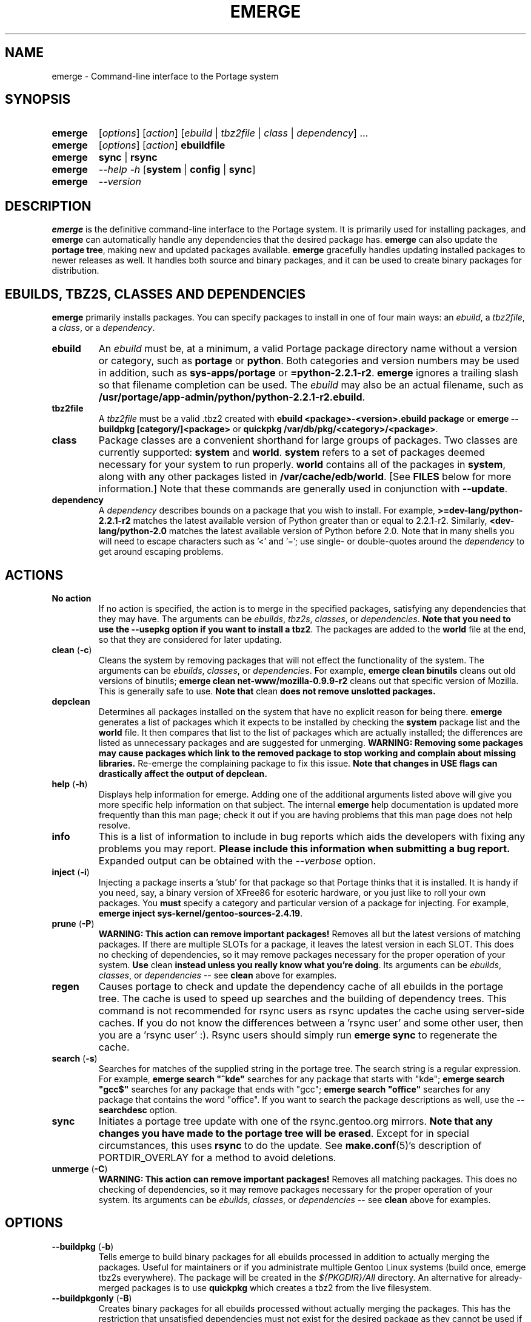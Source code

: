 .TH "EMERGE" "1" "Jun 2003" "Portage 2.0.48" "Portage"
.SH "NAME"
emerge \- Command\-line interface to the Portage system
.SH "SYNOPSIS"
.TP
.BR emerge
[\fIoptions\fR] [\fIaction\fR] [\fIebuild\fR | \fItbz2file\fR | \fIclass\fR | \fIdependency\fR] ...
.TP
.BR emerge
[\fIoptions\fR] [\fIaction\fR] \fBebuildfile\fR
.TP
.BR emerge
\fBsync\fR | \fBrsync\fR
.TP
.BR emerge
\fI--help -h\fR [\fBsystem\fR | \fBconfig\fR | \fBsync\fR]
.TP
.BR emerge
\fI--version\fR
.SH "DESCRIPTION"
\fBemerge\fR is the definitive command\-line interface to the Portage
system.  It is primarily used for installing packages, and \fBemerge\fR
can automatically handle any dependencies that the desired package has.
\fBemerge\fR can also update the \fBportage tree\fR, making new and
updated packages available.  \fBemerge\fR gracefully handles updating
installed packages to newer releases as well.  It handles both source
and binary packages, and it can be used to create binary packages for
distribution.
.SH "EBUILDS, TBZ2S, CLASSES AND DEPENDENCIES"
\fBemerge\fR primarily installs packages.  You can specify
packages to install in one of four main ways: an \fIebuild\fR,
a \fItbz2file\fR, a \fIclass\fR, or a \fIdependency\fR.
.LP 
.TP
.BR ebuild
An \fIebuild\fR must be, at a minimum, a valid Portage
package directory name without a version or category, such as
\fBportage\fR or \fBpython\fR.
Both categories and version numbers may be used in addition, such
as \fBsys\-apps/portage\fR or \fB=python\-2.2.1\-r2\fR.  \fBemerge\fR
ignores a trailing slash so that filename completion can be used.
The \fIebuild\fR may also be an actual filename, such as
\fB/usr/portage/app\-admin/python/python\-2.2.1\-r2.ebuild\fR.
.TP
.BR tbz2file
A \fItbz2file\fR must be a valid .tbz2 created with \fBebuild
<package>\-<version>.ebuild package\fR or \fBemerge --buildpkg 
[category/]<package>\fR or \fBquickpkg /var/db/pkg/<category>/<package>\fR.
.TP
.BR class
Package classes are a convenient shorthand for large groups of
packages.  Two classes are currently supported: \fBsystem\fR
and \fBworld\fR.  \fBsystem\fR refers to a set of packages
deemed necessary for your system to run properly.  \fBworld\fR
contains all of the packages in \fBsystem\fR, along with any
other packages listed in \fB/var/cache/edb/world\fR.  [See
\fBFILES\fR below for more information.]  Note that these
commands are generally used in conjunction with \fB--update\fR.
.TP
.BR dependency
A \fIdependency\fR describes bounds on a package that you wish
to install.  For example, \fB>=dev\-lang/python\-2.2.1\-r2\fR
matches the latest available version of Python greater than or equal
to 2.2.1\-r2.  Similarly, \fB<dev\-lang/python\-2.0\fR matches
the latest available version of Python before 2.0.  Note that in many
shells you will need to escape characters such as '<' and '=';
use single\- or double\-quotes around the \fIdependency\fR
to get around escaping problems.
.SH "ACTIONS"
.TP
.BR "No action"
If no action is specified, the action is to merge in the specified
packages, satisfying any dependencies that they may have.  The
arguments can be \fIebuilds\fR, \fItbz2s\fR, \fIclasses\fR, or
\fIdependencies\fR.  \fBNote that you need to use the --usepkg 
option if you want to install a tbz2\fR.  The packages are added
to the \fBworld\fR file at the end, so that they are considered for
later updating.  
.TP
.BR "clean " (\fB\-c\fR)
Cleans the system by removing packages that will not effect the
functionality of the system.  The arguments can be \fIebuilds\fR,
\fIclasses\fR, or \fIdependencies\fR.  For example, \fBemerge
clean binutils\fR cleans out old versions of binutils;
\fBemerge clean net\-www/mozilla\-0.9.9\-r2\fR cleans out that
specific version of Mozilla.  This is generally safe to use.
\fBNote that\fR clean \fBdoes not remove unslotted packages.\fR
.TP
.BR depclean
Determines all packages installed on the system that have no
explicit reason for being there.  \fBemerge\fR generates a list
of packages which it expects to be installed by checking the
\fBsystem\fR package list and the \fBworld\fR file.  It then
compares that list to the list of packages which are actually
installed; the differences are listed as unnecessary packages
and are suggested for unmerging.  \fBWARNING: Removing some
packages may cause packages which link to the removed package
to stop working and complain about missing libraries.\fR
Re\-emerge the complaining package to fix this issue.
\fBNote that changes in USE flags can drastically affect the
output of depclean.\fR
.TP
.BR "help " (\fB\-h\fR)
Displays help information for emerge.  Adding one of the additional
arguments listed above will give you more specific help information
on that subject.  The internal \fBemerge\fR help documentation is
updated more frequently than this man page; check it out if you
are having problems that this man page does not help resolve.
.TP
.BR info
This is a list of information to include in bug reports which aids
the developers with fixing any problems you may report.  \fBPlease
include this information when submitting a bug report.\fR Expanded
output can be obtained with the \fI--verbose\fR option.
.TP
.BR "inject " (\fB\-i\fR)
Injecting a package inserts a 'stub' for that package so that Portage
thinks that it is installed.  It is handy if you need, say, a binary
version of XFree86 for esoteric hardware, or you just like to roll
your own packages.  You \fBmust\fR specify a category and particular
version of a package for injecting.  For example,
\fBemerge inject sys\-kernel/gentoo\-sources\-2.4.19\fR.
.TP
.BR "prune " (\fB\-P\fR)
\fBWARNING: This action can remove important packages!\fR Removes
all but the latest versions of matching packages.  If there are
multiple SLOTs for a package, it leaves the latest version in each
SLOT.  This does no checking of dependencies, so it may remove
packages necessary for the proper operation of your system.  \fBUse\fR
clean \fBinstead unless you really know what you're doing\fR.  Its
arguments can be \fIebuilds\fR, \fIclasses\fR, or \fIdependencies\fR
\-\- see \fBclean\fR above for examples.
.TP
.BR regen
Causes portage to check and update the dependency cache of all 
ebuilds in the portage tree.  The cache is used to speed up searches
and the building of dependency trees.  This command is not recommended 
for rsync users as rsync updates the cache using server-side caches.  If
you do not know the differences between a 'rsync user' and some other
user, then you are a 'rsync user' :).  Rsync users should simply run 
\fBemerge sync\fR to regenerate the cache.
.TP
.BR "search " (\fB\-s\fR)
Searches for matches of the supplied string in the portage tree.
The search string is a regular expression.  For example, \fBemerge
search "^kde"\fR searches for any package that starts with "kde";
\fBemerge search "gcc$"\fR searches for any package that ends with
"gcc"; \fBemerge search "office"\fR searches for any package that
contains the word "office".  If you want to search the package
descriptions as well, use the \fB--searchdesc\fR option.
.TP
.BR sync
Initiates a portage tree update with one of the rsync.gentoo.org
mirrors.  \fBNote that any changes you have made to the portage
tree will be erased\fR.  Except for in special circumstances,
this uses \fBrsync\fR to do the update.  See \fBmake.conf\fR(5)'s description
of PORTDIR_OVERLAY for a method to avoid deletions.
.TP
.BR "unmerge " (\fB\-C\fR)
\fBWARNING: This action can remove important packages!\fR Removes
all matching packages.  This does no checking of dependencies, so
it may remove packages necessary for the proper operation of your
system.  Its arguments can be \fIebuilds\fR, \fIclasses\fR, or
\fIdependencies\fR \-\- see \fBclean\fR above for examples.
.SH OPTIONS
.TP
.BR "--buildpkg " (\fB\-b\fR)
Tells emerge to build binary packages for all ebuilds processed in
addition to actually merging the packages.  Useful for maintainers
or if you administrate multiple Gentoo Linux systems (build once,
emerge tbz2s everywhere).  The package will be created in the
\fI${PKGDIR}/All\fR directory.  An alternative for already-merged
packages is to use \fBquickpkg\fR which creates a tbz2 from the
live filesystem.
.TP
.BR "--buildpkgonly " (\fB\-B\fR)
Creates binary packages for all ebuilds processed without actually
merging the packages.  This has the restriction that unsatisfied 
dependencies must not exist for the desired package as they cannot be 
used if they do not exist on the system.
.TP
.BR "--changelog " (\fB\-l\fR)
Use this in conjunction with the \fB--pretend\fR action.  This will
show the ChangeLog entries for all the packages that will be upgraded.
.TP
.BR "--columns"
Used along side \fB--pretend\fR to causes the package, new version,
and old version to be displayed in an aligned format for easy cut\-n\-paste.
.TP
.BR "--debug " (\fB\-d\fR)
Tells emerge to run the emerge command in \fB--debug\fR mode.  In this
mode the bash build environment will run with the \-x option,
causing it to output verbose debug information to stdout.
\fB--debug\fR is great for finding bash syntax errors.
.TP
.BR "--deep " (\fB\-D\fR)
When used in conjunction with \fB--update\fR, this flag forces
\fBemerge\fR to consider the entire dependency tree of packages,
instead of checking only the immediate dependencies of the packages.
As an example, this catches updates in libraries that are not directly
listed in the dependencies of a package.
.TP
.BR "--emptytree " (\fB\-e\fR)
Virtually tweaks the tree of installed packages to only contain glibc;
this is great to use together with \fB--pretend\fR.  This allows developers
to get a complete overview of the complete dependency tree of a package,
and it enables complete trees to be rebuilt using the latest libraries.
.TP
.BR "--fetchonly " (\fB\-f\fR)
Instead of doing any package building, just perform fetches for all
packages (the main package as well as all dependencies.)
.TP
.BR "--noconfmem"
Causes portage to disregard merge records indicating that a config file
inside of a \fBCONFIG_PROTECT\fR directory has been merged already.  Portage
will normally merge those files only once to prevent the user from
dealing with the same config multiple times.  This flag will cause the
file to always be merged.
.TP
.BR "--nodeps " (\fB\-O\fR)
Merges specified packages without merging any dependencies.  Note that
the build may fail if the dependencies aren't satisfied.
.TP
.BR "--noreplace " (\fB\-n\fR)
Skips the packages specified on the command\-line that have already
been installed.  Without this option, any packages, ebuilds, or deps
you specify on on the command\-line *will* cause Portage to remerge
the package, even if it is already installed.  Note that Portage will
not remerge dependencies by default.
.TP
.BR "--nospinner"
Disables the spinner for the session.  The spinner is active when the
terminal device is determined to be a TTY.  This flag disables it regardless.
.TP
.BR "--oneshot"
Emerge as normal, but do not add the packages to the world profile
for later updating.
.TP
.BR "--onlydeps " (\fB\-o\fR)
Only merge (or pretend to merge) the dependencies of the packages
specified, not the packages themselves.
.TP
.BR "--pretend " (\fB\-p\fR)
Instead of actually performing the merge, simply display what *would*
have been installed if \fB--pretend\fR weren't used.  Using \fB--pretend\fR
is strongly recommended before installing an unfamiliar package.  In
the printout, \fIN\fR = new, \fIU\fR = upgrading, \fIR\fR = replacing, \fIB\fR = blocked by
an already installed package.
.TP
.BR "--quiet " (\fB-q\fR)
Results may vary, but the general outcome is a reduced or condensed
output from portage's displays.
.TP
.BR "--resume"
Resumes the last merge operation.  Please note that this operation
will only return an error on failure.  If there is nothing for portage
to do, then portage will exit with a message and a success condition.
.TP
.BR "--searchdesc " (\fB\-S\fR)
Matches the search string against the description field as well as
the package name.  \fBTake caution\fR as the descriptions are also
matched as regular expressions.
.TP
.BR "--skipfirst"
This action is only valid when used with \fB--resume\fR.  It removes the 
first package in the resume list so that a merge may continue in the presence 
of an uncorrectable or inconsequential error.  This should only be used in 
cases where skipping the package will not result in failed dependencies.
.TP
.BR "--update " (\fB\-u\fR)
Updates packages to the most recent version available.  \fBNote that --update does not have full 
functionality yet\fR.  It will not automatically update dependencies of packages in the \fBworld\fR file, 
unless they too are in the \fBworld\fR file.
.TP
.BR "--upgradeonly " (\fB-U\fR)
Updates packages, but excludes updates that would result in a
lower version of the package being installed.  \fBSLOT\fRs are
considered at a basic level.
.TP
.BR "--usepkg " (\fB\-k\fR) 
Tells emerge to use binary packages (from $PKGDIR) if they are available, thus possibly avoiding some 
time\-consuming compiles.  This option is useful for CD installs; you can export PKGDIR=/mnt/cdrom/packages 
and then use this option to have emerge "pull" binary packages from the CD in order to satisfy dependencies.
.TP
.BR "--usepkgonly " (\fB\-K\fR)
Behaves just as \fB--usepkg\fR except that this will only emerge
binary packages.  All the binary packages must be available at the
time of dependency calculation or emerge will simply abort.
.TP
.BR "--verbose " (\fB\-v\fR)
Tell emerge to run in verbose mode.  Currently this flag causes emerge to print out GNU info errors, if any.
.TP
.BR "--version\fR
Displays the version number of \fBemerge\fR.  It cannot be used in
conjunction with other options; the name and format of the action
is a convention.
.SH "OUTPUT"
While utilizing emerge and the pretend/verbose flags, the output
may be a little hard to understand for the first time.  This section
exists to explain what the shorthanded information means.
.TP
.B [blocks B     ] app-text/dos2unix (from pkg app-text/hd2u-0.8.0)
Dos2unix is Blocking hd2u from being emerged.  Blockers are defined when
two packages will clobber each others files, or otherwise cause some form
of breakage in your system.  However, blockers usually do not need to be
simultaneously emerged because they usually provide the same functionality.
.TP
.B [ebuild  N    ] app-games/qstat-25c
Qstat is New to your system, and will be emerged for the first time.
.TP
.B [ebuild   R   ] sys-apps/sed-4.0.5
Sed 4.0.5 has already been emerged, but if you run the command, then 
portage will Re-emerge the specified package (sed in this case).
.TP
.B [ebuild    F  ] media-video/realplayer-8-r6
The realplayer package requires that you download the sources manually.  
When you attempt to emerge the package, if the sources are not found, 
then portage will halt and you will be provided with instructions on how 
to download the required files.
.TP
.B [ebuild     U ] net-fs/samba-2.2.8_pre1 [2.2.7a]
Samba 2.2.7a has already been emerged and can be Updated to version 
2.2.8_pre1.
.TP
.B [ebuild     UD] media-libs/libgd-1.8.4 [2.0.11]
Libgd 2.0.11 is already emerged, but if you run the command, then 
portage will Downgrade to version 1.8.4 for you.
.br
This may occur if a newer version of a package has been masked because it is
broken or it creates a security risk on your system and a fix has not been
released yet.
.br
Another reason this may occur is if a package you are trying to emerge requires
an older version of a package in order to emerge succesfully.  In this case,
libgd 2.x is incompatible with libgd 1.x.  This means that packages that were
created with libgd 1.x will not compile with 2.x and must downgrade libgd first
before they can emerge.
.TP
.B [ebuild     U-] x11-base/xfree-4.3.0 [4.2.99.902]
The - represents lack of \fBSLOT\fR information about Xfree.  This will occur
when the previous version emerged was injected (see \fBinject\fR for more info)
or very outdated (so old that \fBSLOT\fR did not exist).  Either way, a newer version
of Xfree is availabe for your updating delight.
.TP
.B [ebuild    U ] net-analyzer/nmap-3.15_beta2 [3.15_beta1] -gtk -gnome
The -gtk and -gnome reflect the status of \fBUSE\fR variables when emerging nmap.  Here
we see that nmap can use the \fBUSE\fR variables gtk and gnome, but that your current
settings have gtk and gnome disabled.  So optional support for gtk and gnome will
not be enabled in nmap when you emerge it.
.br
\fB*Note:\fR The \fBUSE\fR status is only displayed when you use the \fB--pretend\fR
and \fB--verbose\fR options.
.SH "NOTES"
You should almost always precede any package install or update
attempt with a \fB--pretend\fR install or update.  This lets
you see how much will be done, and shows you any blocking
packages that you will have to rectify.  This goes doubly so
for the \fBsystem\fR and \fBworld\fR classes, which can
update a large number of packages if the portage tree has
been particularly active.
.LP 
You also want to typically use \fB--update\fR, which ignores
packages that are already fully updated but upgrades those that
are not.
.LP 
When you install a package with uninstalled dependencies and do
not explicitly state those dependencies in the list of parameters,
they will not be added to the world file.  If you want them to be
detected for world updates, make sure to explicitly list them as
parameters to \fBemerge\fR.
.LP 
\fBUSE variables\fR may be specified on the command line to
override those specified in the default locations, letting you
avoid using some dependencies you may not want to have.  \fBUSE
flags specified on the command line are NOT remembered\fR.  For
example, \fBUSE="\-x \-gnome" emerge mc\fR will emerge mc with
those USE settings.
.LP 
If \fBemerge --update system\fR or \fBemerge --update world\fR
fail with an error message, it may be that an ebuild uses some
newer feature not present in this version of \fBemerge\fR.  You
can use \fBemerge --update portage\fR to upgrade to the lastest
version, which should support any necessary new features.
.SH "MASKED PACKAGES"
\fINOTE: Please use caution when using development packages.  Problems
and bugs resulting from misusing masked packages drains Gentoo
developer time.  Please be sure you are capable of handling problems
that may ensue.\fR
.LP 
Masks in \fBportage\fR provide three primary functions: they allow a
testing period where the packages can be used in live machines; they
prevent the use of a package when it will fail, and they mask existing
packages that are broken or could pose a security risk.  Masking can be
done by two methods: \fBpackage.mask\fR and \fBKEYWORDS\fR.  Read below
to find out how to unmask in either case.  Also note that if you give 
\fBemerge\fR an ebuild then all forms of masking will be ignored and
\fBemerge\fR will attempt to emerge the package.
.TP
.BR package.mask
\fBpackage.mask\fR primarily blocks the use of packages that cause
problems or are known to have issues on disparate systems.  It resides in
\fI${PORTDIR}/profiles\fR.  Packages may be unmasked in the file by adding
a comment character (\fB#\fR) to the beginning of the line which masks
the package.
.TP
.BR KEYWORDS
\fBKEYWORDS\fR are also used for masking packages still in testing.  There are
architecture\-specific keywords for each package that let \fBportage\fR
know which systems are compatible with the package.  Packages which
compile on an architecture, but have not been proven to be "stable",
are masked with a tilde (\fB~\fR) in front of the architecture name.
\fBemerge\fR examines the \fBACCEPT_KEYWORDS\fR environment variable
to allow or disallow the emerging of a package masked by \fBKEYWORDS.  To
inform \fBemerge\fR that it should build these 'testing' versions
of packages, you may set \fBACCEPT_KEYWORDS\fR to "\fB~arch\fR", where
\fBarch\fR is one of: \fIx86 ppc sparc mips alpha arm hppa\fR.  For example, 
\fBACCEPT_KEYWORDS="~x86" emerge xfree\fR will cause \fBemerge\fR to consider 
\fBKEYWORDS\fR\-masked versions of XFree as potentional upgrade 
canidates.  \fBWARNING:\fR Do \fInot\fR set this variable to anything 
other than the value corresponding to your architecture.
.SH "REPORTING BUGS"
Please report any bugs you encounter through our website:
.LP 
\fBhttp://bugs.gentoo.org/\fR
.LP 
Please include the output of \fBemerge info\fR when you submit your
bug report.
.SH "SEE ALSO"
.BR "emerge --help",
.BR ebuild (1),
.BR ebuild (5),
.BR make.conf (5)
.LP
A number of helper applications reside in \fI/usr/lib/portage/bin\fR.
.LP
The \fBapp-admin/gentoolkit\fR package contains useful scripts such as \fBqpkg\fR
(a package query tool).
.SH "FILES"
.TP
\fB/var/cache/edb/world\fR 
Contains a list of all user\-specified packages.  You can safely edit
this file, adding packages that you want to be considered in \fBworld\fR
class updates and removing those that you do not want to be considered.
.TP
\fB/etc/make.conf\fR 
Contains variables for the build process, overriding those in
\fBmake.globals\fR.  \fBYou should edit this file instead of the ones
listed below\fR.
.TP
\fB/etc/make.profile/make.defaults\fR
Contains profile\-specific variables for the build process.  \fBDo not
edit this file\fR.
.TP
\fB/etc/make.profile/use.defaults\fR
Contains the USE flags that are enabled by default.  \fBDo not edit this
file\fR.
.TP
\fB/usr/portage/profiles/use.desc\fR 
Contains the master list of USE flags with descriptions of their
functions.  \fBDo not edit this file\fR.
.TP
\fB/etc/make.profile/virtuals\fR 
Contains a list of default packages used to resolve virtual dependencies.
\fBDo not edit this file\fR.
.TP
\fB/var/cache/edb/virtuals\fR 
Contains a list of packages used to resolve virtual dependencies.  In the
case of failing virtual matches, you may reorder the entries for the
corresponding virtual here.  The first package listed after the virtual is
the entry used for matching the virtual.
.TP
\fB/etc/make.profile/package\fR
Contains a list of packages used for the base system.  The \fBsystem\fR
and \fBworld\fR classes consult this file.  \fBDo not edit this file\fR.
.TP
\fB/etc/make.globals\fR 
Contains the default variables for the build process.  \fBDo not edit
this file\fR.
.SH "AUTHORS"
Daniel Robbins <drobbins@gentoo.org>
.br 
Geert Bevin <gbevin@gentoo.org>
.br 
Achim Gottinger <achim@gentoo.org>
.br 
Nicholas Jones <carpaski@gentoo.org>
.br 
Phil Bordelon <sunflare@gentoo.org>
.br
Mike Frysinger <vapier@gentoo.org>
.SH "CVS HEADER"
$Id$
